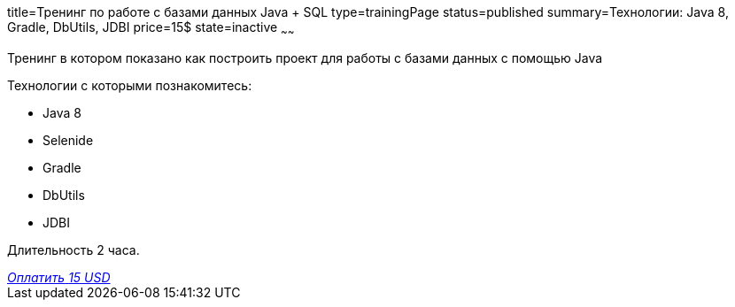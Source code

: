 title=Тренинг по работе с базами данных Java + SQL
type=trainingPage
status=published
summary=Технологии: Java 8, Gradle, DbUtils, JDBI
price=15$
state=inactive
~~~~~~

Тренинг в котором показано как построить проект для работы с базами данных с помощью Java

Технологии c которыми познакомитесь:

* Java 8
* Selenide
* Gradle
* DbUtils
* JDBI

Длительность 2 часа.

++++
<style>@import url("//portal.fondy.eu/mportal/static/css/button.css");</style>
<a href="https://pay.fondy.eu/s/QA1EBhY" data-button="" class="f-p-b" style="--fpb-background:#56c64e; --fpb-color:#000000; --fpb-border-color:#ffffff; --fpb-border-width:2px; --fpb-font-weight:400; --fpb-font-size:16px; --fpb-border-radius:9px;">
<i data-text="name">Оплатить</i>
<i data-text="amount">15 USD</i>
<i data-brand="visa"></i><i data-brand="mastercard"></i></a>
++++
